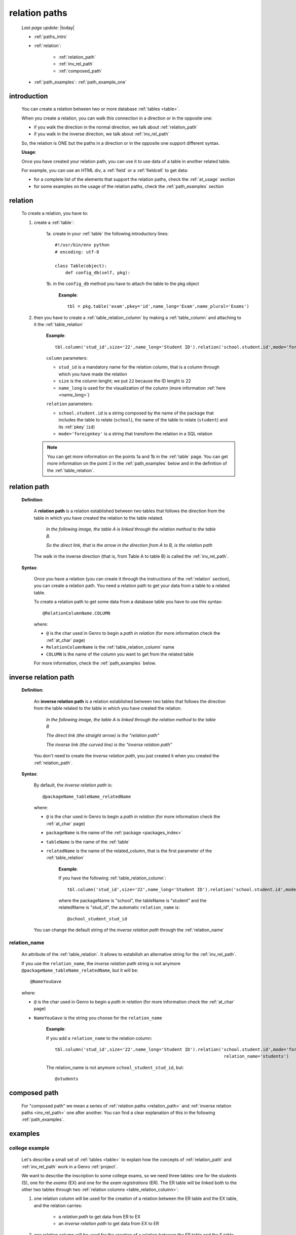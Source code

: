 .. _rel_paths:

==============
relation paths
==============

    *Last page update*: |today|
    
    * :ref:`paths_intro`
    * :ref:`relation`:
    
        * :ref:`relation_path`
        * :ref:`inv_rel_path`
        * :ref:`composed_path`
        
    * :ref:`path_examples`: :ref:`path_example_one`
    
.. _paths_intro:
    
introduction
============

    You can create a relation between two or more database :ref:`tables <table>`.
    
    When you create a relation, you can walk this connection in a direction or in the opposite one:
    
    * if you walk the direction in the normal direction, we talk about :ref:`relation_path`
    * if you walk in the inverse direction, we talk about :ref:`inv_rel_path`
    
    .. image:: ../_images/sql/path.png
    
    So, the relation is ONE but the paths in a direction or in the opposite one support different syntax.
    
    **Usage**:
    
    Once you have created your relation path, you can use it to use data of a table in another
    related table.
    
    For example, you can use an HTML div, a :ref:`field` or a :ref:`fieldcell` to get data:
    
    * for a complete list of the elements that support the relation paths, check the
      :ref:`at_usage` section
    * for some examples on the usage of the relation paths, check the :ref:`path_examples` section
    
.. _relation:

relation
========

    To create a relation, you have to:
    
    1. create a :ref:`table`:
    
        1a. create in your :ref:`table` the following introductory lines::
            
            #!/usr/bin/env python
            # encoding: utf-8
            
            class Table(object):
                def config_db(self, pkg):
                 
        1b. in the ``config_db`` method you have to attach the table to the pkg object
        
            **Example**::
            
                tbl = pkg.table('exam',pkey='id',name_long='Exam',name_plural='Exams')
                
    2. then you have to create a :ref:`table_relation_column` by making a :ref:`table_column` and
       attaching to it the :ref:`table_relation`
       
        **Example**::
        
             tbl.column('stud_id',size='22',name_long='Student ID').relation('school.student.id',mode='foreignkey')
             
        ``column`` parameters:
        
        * ``stud_id`` is a mandatory name for the relation column, that is a column through which you have
          made the relation
        * ``size`` is the column lenght; we put ``22`` because the ID lenght is 22
        * ``name_long`` is used for the visualization of the column (more information :ref:`here <name_long>`)
        
        ``relation`` parameters:
        
        * ``school.student.id`` is a string composed by the name of the package that includes the table
          to relate (``school``), the name of the table to relate (``student``) and its :ref:`pkey` (``id``)
        * ``mode='foreignkey'`` is a string that transform the relation in a SQL relation
        
       .. note:: You can get more information on the points 1a and 1b in the :ref:`table` page.
                 You can get more information on the point 2 in the :ref:`path_examples` below
                 and in the definition of the :ref:`table_relation`.
    
.. _relation_path:

relation path
=============

    **Definition**:
    
        A **relation path** is a relation established between two tables that follows
        the direction from the table in which you have created the relation to the table related.
        
            *In the following image, the table A is linked through the relation method to the table B.*
            
            *So the direct link, that is the arrow in the direction from A to B, is the relation path*
        
        .. figure:: ../_images/sql/rel_path.png
        
        The walk in the inverse direction (that is, from Table A to table B) is called the
        :ref:`inv_rel_path`.
        
    **Syntax**:
    
        Once you have a relation (you can create it through the instructions of the :ref:`relation`
        section), you can create a relation path. You need a relation path to get your data from a table
        to a related table.
        
        To create a relation path to get some data from a database table you have to use this syntax::
        
            @RelationColumnName.COLUMN
            
        where:
        
        * ``@`` is the char used in Genro to begin a *path in relation* (for more information check the
          :ref:`at_char` page)
        * ``RelationColumnName`` is the :ref:`table_relation_column` name
        * ``COLUMN`` is the name of the column you want to get from the related table
        
        For more information, check the :ref:`path_examples` below.
        
.. _inv_rel_path:

inverse relation path
=====================

    **Definition**:
    
        An **inverse relation path** is a relation established between two tables that follows
        the direction from the table related to the table in which you have created the relation.
        
            *In the following image, the table A is linked through the relation method to the table B*
            
            *The direct link (the straight arrow) is the "relation path"*
            
            *The inverse link (the curved line) is the "inverse relation path"*
        
        .. image:: ../_images/sql/inv_rel_path.png
        
        You don't need to create the *inverse relation path*, you just created it when you created the
        :ref:`relation_path`.
    
    **Syntax**:
    
        By default, the *inverse relation path* is::
        
            @packageName_tableName_relatedName
            
        where:
        
        * ``@`` is the char used in Genro to begin a *path in relation* (for more information check the
          :ref:`at_char` page)
        * ``packageName`` is the name of the :ref:`package <packages_index>`
        * ``tableName`` is the name of the :ref:`table`
        * ``relatedName`` is the name of the related_column, that is the first parameter of the
          :ref:`table_relation`
          
            **Example**:
            
            If you have the following :ref:`table_relation_column`::
            
              tbl.column('stud_id',size='22',name_long='Student ID').relation('school.student.id',mode='foreignkey')
              
            where the packageName is "school", the tableName is "student" and the relatedName is "stud_id",
            the automatic ``relation_name`` is::
            
              @school_student_stud_id
              
        You can change the default string of the *inverse relation path* through the :ref:`relation_name`
        
            .. _relation_name:

relation_name
-------------

    An attribute of the :ref:`table_relation`. It allows to estabilish an alternative string
    for the :ref:`inv_rel_path`.
    
    If you use the ``relation_name``, the *inverse relation path* string is not anymore
    ``@packageName_tableName_relatedName``, but it will be::
    
        @NameYouGave
        
    where:
    
    * ``@`` is the char used in Genro to begin a *path in relation* (for more information check the
      :ref:`at_char` page)
    * ``NameYouGave`` is the string you choose for the ``relation_name``
        
        **Example**:
        
        If you add a ``relation_name`` to the relation column::
        
          tbl.column('stud_id',size='22',name_long='Student ID').relation('school.student.id',mode='foreignkey',
                                                                           relation_name='students')
                                                                           
        The relation_name is not anymore ``school_student_stud_id``, but::
        
            @students
            
.. _composed_path:

composed path
=============

    For "composed path" we mean a series of :ref:`relation paths <relation_path>` and :ref:`inverse
    relation paths <inv_rel_path>` one after another. You can find a clear explanation of this in the
    following :ref:`path_examples`.
            
.. _path_examples:

examples
========

.. _path_example_one:

college example
---------------

    Let's describe a small set of :ref:`tables <table>` to explain how the concepts of
    :ref:`relation_path` and :ref:`inv_rel_path` work in a Genro :ref:`project`.
    
    We want to describe the inscription to some college exams, so we need three tables: one for the
    *students* (S), one for the *exams* (EX) and one for the *exam registrations* (ER). The ER
    table will be linked both to the other two tables through two :ref:`relation columns 
    <table_relation_column>`:
    
    #. one relation column will be used for the creation of a relation between the ER table
       and the EX table, and the relation carries:
    
        * a *relation path* to get data from ER to EX
        * an *inverse relation path* to get data from EX to ER
        
    #. one relation column will be used for the creation of a relation between the ER table
       and the S table, and the relation carries:
    
        * a *relation path* to get data from ER to S
        * an *inverse relation path* to get data from S to ER
    
    .. image:: ../_images/sql/path_example.png
    
    Let's start writing the code of the easier two tables: the S table and the EX table.
    
    * **student table (S)**::
        
        1   #!/usr/bin/env python
        2   # encoding: utf-8
        3   
        4   class Table(object):
        5       def config_db(self, pkg):
        6           tbl = pkg.table('student',pkey='id',name_long='Student',name_plural='Students')
        7           self.sysFields(tbl)
        8           tbl.column('name',name_long='Name')
                
    where:
    
    * line 1 - defined the environment location of the Python application
    * line 2 - defined the encoding
    * lines 4 and 5 - called the ``Table`` class and the ``config_db`` method that
      will handle all the stuff about our table
    * line 6 - created the table, specifying its name (``student``)
      and its primary key (the :ref:`pkey`)
    * line 7 - introduced the :ref:`sysfields` method that allows to create the id column
      (it does other things, too, but they are not important to be known for this example)
    * line 8 - created the ``Name`` :ref:`table_column`, including the students' name
    
    You can find more information on the creation of a table :ref:`clicking here <table>`.
    
    Now let's write down the code for the *exam* table:
    
    * **exam table (EX)**::
        
        1   #!/usr/bin/env python
        2   # encoding: utf-8
        3   
        4   class Table(object):
        5       def config_db(self, pkg):
        6           tbl = pkg.table('exam',pkey='id',name_long='Exam',name_plural='Exams')
        7           self.sysFields(tbl)
        8           tbl.column('name',name_long='Name')
        9           tbl.column('professor',name_long='Professor')
                
    There anything different form the previous table.
    
    Through the last table (ER) we link the three tables one each other.
    
    * **exam registration table (ER)**::
    
        1   #!/usr/bin/env python
        2   # encoding: utf-8
        3   
        4   class Table(object):
        5       def config_db(self, pkg):
        6           tbl = pkg.table('exam',pkey='id',name_long='Exam',name_plural='Exams')
        7           self.sysFields(tbl)
        8           tbl.column('date','D',name_long='Date')
        9           tbl.column('stud_id',size='22',name_long='Student ID').relation('student.id',mode='foreignkey',
        10                                                                           relation_name='stud_registrations')
        11          tbl.column('exam_id',size='22',name_long='Exam ID').relation('exam.id',mode='foreignkey',
        12                                                                           relation_name='ex_registrations')
                                                                              
    where:
    
    * lines 1 to 8 - these lines are similar to the code of the previous tables
    * line 9 - we create the :ref:`relation_path` between the ER table and the S table
    * line 10 - the :ref:`relation_name` creates the :ref:`inv_rel_path` between
      the ER table and the S table
    * line 11 - we create the :ref:`relation_path` between the ER table and the EX table
    * line 12 - the :ref:`relation_name` creates the :ref:`inv_rel_path` between the ER
      table and the EX
      
    So we have now this situation:
    
    .. image:: ../_images/sql/path_example_2.png
      
    Let's see how can you get data from a table to another:
    
    * **relation paths**
      
      From the ER table to the EX table, you have to do the following relation paths:
      
      * for the *name* column::
      
        @exam_id.name
        
      * for the *professor* column::
          
        @exam_id.professor
        
      From the ER table to the S table, you have to do the following relation path:
      
      * for the *name* column::
      
        @stud_id.name
        
    * **inverse relation paths**:
      
      From the EX table to the ER table, you have to do the following inverse relation path:
      
      * for the *date* column::
      
        @ex_registrations_date
            
      From the S table to the ER table, you have to do the following inverse relation path:
      
      * for the *date* column::
      
        @stud_registrations_date
        
    * **composed paths (both direct and inverse relation paths)**:
      
      From the EX table to the S table, you have to do the following path:
      
      * for the student "name"::
      
        @ex_registrations.stud_id.name
        
      So, you made an *inverse relation path* (``@ex_registrations``) followed by a relation
      path (``stud_id.name``)
      
      Similarly, from the S table to the EX table, you have to do the following path:
      
      * for the exam "name"::
      
        @stud_registrations.exam_id.name
        
      * for the exam "professor"::

        @stud_registrations.exam_id.professor
        